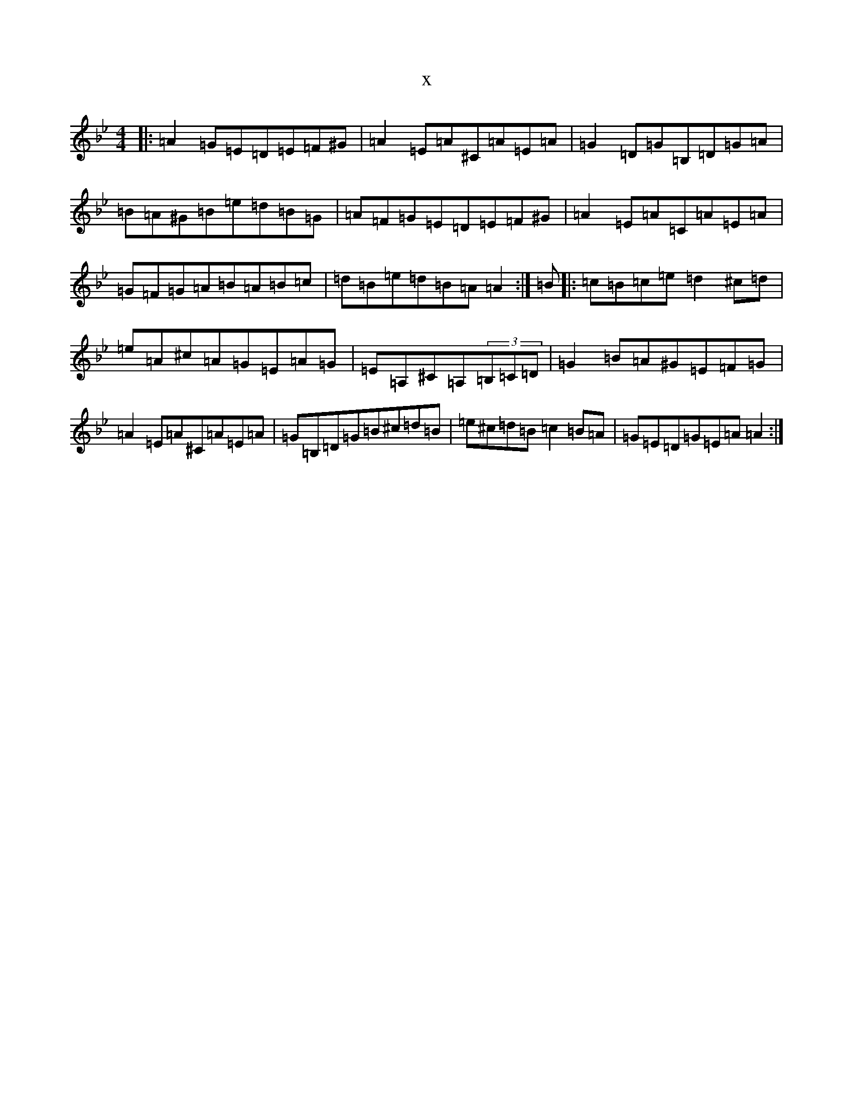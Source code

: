 X:15156
T:x
L:1/8
M:4/4
K: C Dorian
|:=A2=G=E=D=E=F^G|=A2=E=A^C=A=E=A|=G2=D=G=B,=D=G=A|=B=A^G=B=e=d=B=G|=A=F=G=E=D=E=F^G|=A2=E=A=C=A=E=A|=G=F=G=A=B=A=B=c|=d=B=e=d=B=A=A2:|=B|:=c=B=c=e=d2^c=d|=e=A^c=A=G=E=A=G|=E=A,^C=A,(3=B,=C=D|=G2=B=A^G=E=F=G|=A2=E=A^C=A=E=A|=G=B,=D=G=B^c=d=B|=e^c=d=B=c2=B=A|=G=E=D=G=E=A=A2:|